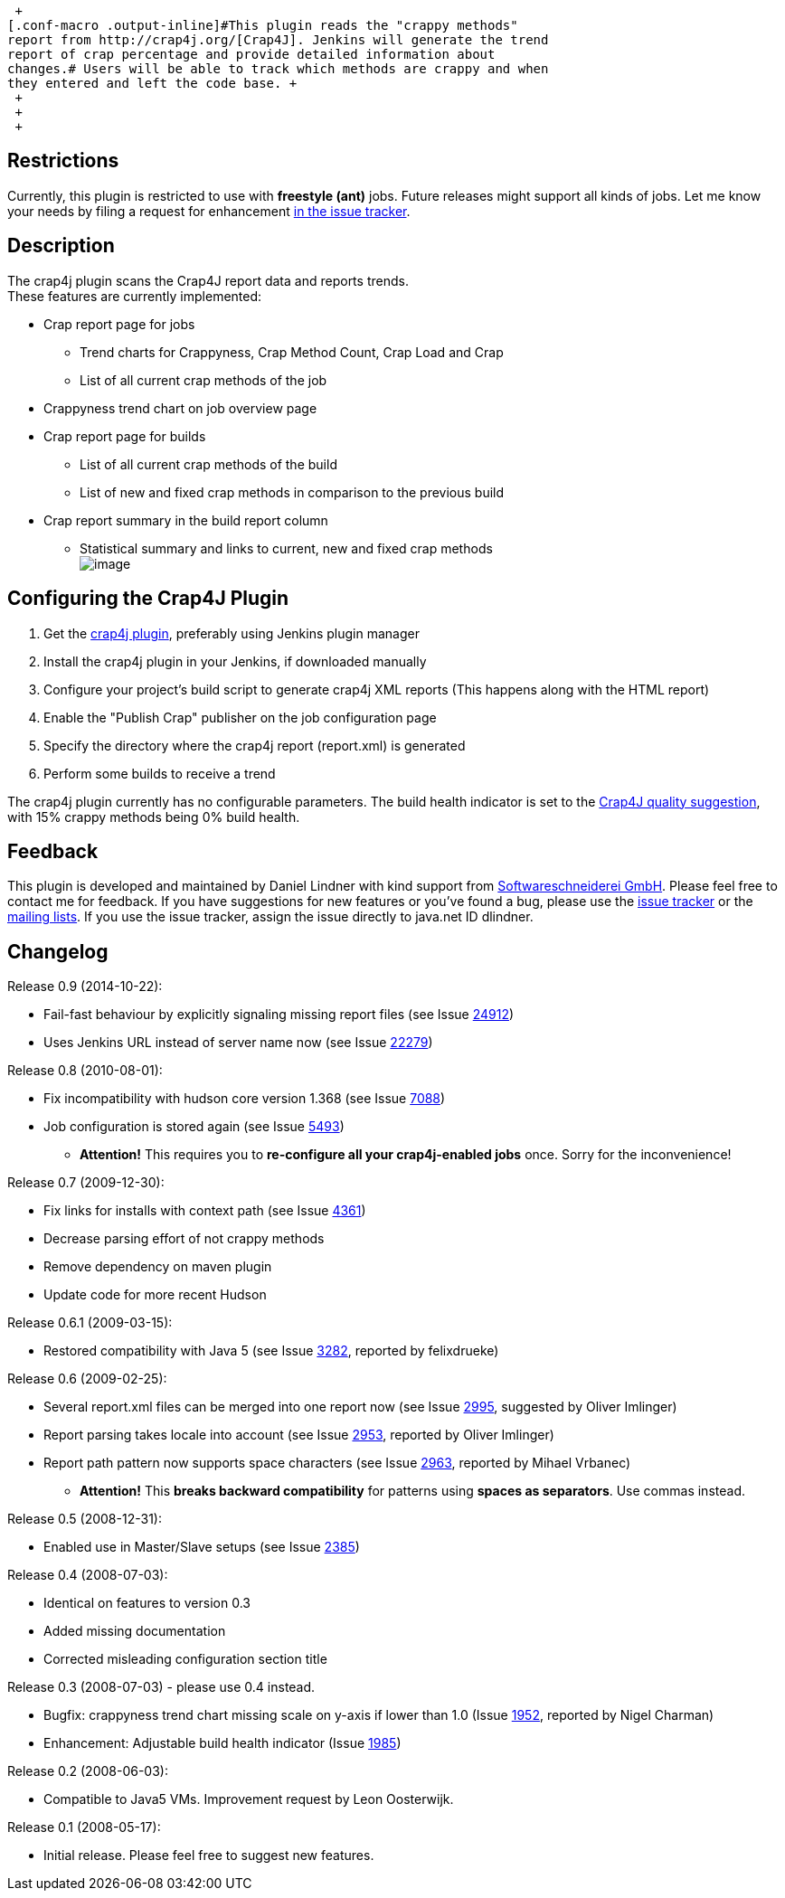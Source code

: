  +
[.conf-macro .output-inline]#This plugin reads the "crappy methods"
report from http://crap4j.org/[Crap4J]. Jenkins will generate the trend
report of crap percentage and provide detailed information about
changes.# Users will be able to track which methods are crappy and when
they entered and left the code base. +
 +
 +
 +

[[Crap4JPlugin-Restrictions]]
== Restrictions

Currently, this plugin is restricted to use with *freestyle (ant)* jobs.
Future releases might support all kinds of jobs. Let me know your needs
by filing a request for enhancement
https://hudson.dev.java.net/issues/enter_bug.cgi?subcomponent=crap4j&issue_type=FEATURE[in
the issue tracker].

[[Crap4JPlugin-Description]]
== Description

The crap4j plugin scans the Crap4J report data and reports trends. +
These features are currently implemented:

* Crap report page for jobs
** Trend charts for Crappyness, Crap Method Count, Crap Load and Crap
** List of all current crap methods of the job
* Crappyness trend chart on job overview page
* Crap report page for builds
** List of all current crap methods of the build
** List of new and fixed crap methods in comparison to the previous
build
* Crap report summary in the build report column
** Statistical summary and links to current, new and fixed crap
methods +
[.confluence-embedded-file-wrapper]#image:docs/images/crap-summary.png[image]#

[[Crap4JPlugin-ConfiguringtheCrap4JPlugin]]
== Configuring the Crap4J Plugin

. Get the
https://hudson.dev.java.net/servlets/ProjectDocumentList?folderID=9231&expandFolder=9231&folderID=5818[crap4j
plugin], preferably using Jenkins plugin manager
. Install the crap4j plugin in your Jenkins, if downloaded manually
. Configure your project's build script to generate crap4j XML reports
(This happens along with the HTML report)
. Enable the "Publish Crap" publisher on the job configuration page
. Specify the directory where the crap4j report (report.xml) is
generated
. Perform some builds to receive a trend

The crap4j plugin currently has no configurable parameters. The build
health indicator is set to the http://crap4j.org/faq.html[Crap4J quality
suggestion], with 15% crappy methods being 0% build health.

[[Crap4JPlugin-Feedback]]
== Feedback

This plugin is developed and maintained by Daniel Lindner with kind
support from http://www.softwareschneiderei.de/[Softwareschneiderei
GmbH]. Please feel free to contact me for feedback. If you have
suggestions for new features or you've found a bug, please use the
https://hudson.dev.java.net/issues/enter_bug.cgi?subcomponent=crap4j[issue
tracker] or the
https://hudson.dev.java.net/servlets/ProjectMailingListList[mailing
lists]. If you use the issue tracker, assign the issue directly to
java.net ID dlindner.

[[Crap4JPlugin-Changelog]]
== Changelog

Release 0.9 (2014-10-22):

* Fail-fast behaviour by explicitly signaling missing report files (see
Issue https://issues.jenkins-ci.org/browse/JENKINS-24912[24912])
* Uses Jenkins URL instead of server name now (see Issue
https://issues.jenkins-ci.org/browse/JENKINS-22279[22279])

Release 0.8 (2010-08-01):

* Fix incompatibility with hudson core version 1.368 (see Issue
http://issues.jenkins-ci.org/browse/JENKINS-7088[7088])
* Job configuration is stored again (see Issue
http://issues.jenkins-ci.org/browse/JENKINS-5493[5493])
** *Attention!* This requires you to *re-configure all your
crap4j-enabled jobs* once. Sorry for the inconvenience!

Release 0.7 (2009-12-30):

* Fix links for installs with context path (see Issue
https://issues.jenkins-ci.org/browse/JENKINS-4361[4361])
* Decrease parsing effort of not crappy methods
* Remove dependency on maven plugin
* Update code for more recent Hudson

Release 0.6.1 (2009-03-15):

* Restored compatibility with Java 5 (see Issue
https://issues.jenkins-ci.org/browse/JENKINS-3282[3282], reported by
felixdrueke)

Release 0.6 (2009-02-25):

* Several report.xml files can be merged into one report now (see Issue
https://issues.jenkins-ci.org/browse/JENKINS-2995[2995], suggested by
Oliver Imlinger)
* Report parsing takes locale into account (see Issue
https://issues.jenkins-ci.org/browse/JENKINS-2953[2953], reported by
Oliver Imlinger)
* Report path pattern now supports space characters (see Issue
https://issues.jenkins-ci.org/browse/JENKINS-2963[2963], reported by
Mihael Vrbanec)
** *Attention!* This *breaks backward compatibility* for patterns using
*spaces as separators*. Use commas instead.

Release 0.5 (2008-12-31):

* Enabled use in Master/Slave setups (see Issue
https://issues.jenkins-ci.org/browse/JENKINS-2385[2385])

Release 0.4 (2008-07-03):

* Identical on features to version 0.3
* Added missing documentation
* Corrected misleading configuration section title

Release 0.3 (2008-07-03) - please use 0.4 instead.

* Bugfix: crappyness trend chart missing scale on y-axis if lower than
1.0 (Issue https://issues.jenkins-ci.org/browse/JENKINS-1952[1952],
reported by Nigel Charman)
* Enhancement: Adjustable build health indicator (Issue
https://issues.jenkins-ci.org/browse/JENKINS-1985[1985])

Release 0.2 (2008-06-03):

* Compatible to Java5 VMs. Improvement request by Leon Oosterwijk.

Release 0.1 (2008-05-17):

* Initial release. Please feel free to suggest new features.
